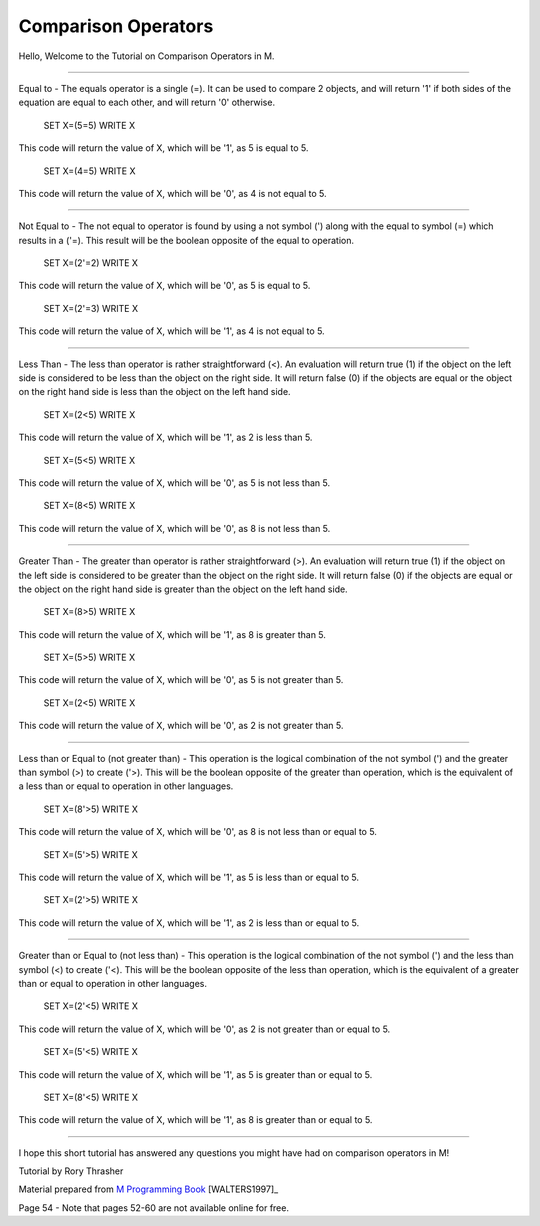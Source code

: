 ====================
Comparison Operators
====================

Hello, Welcome to the Tutorial on Comparison Operators in M.

********************

Equal to - The equals operator is a single (=).  It can be used to compare 2 objects, and will return '1' if both sides of the equation are equal to each other, and will return '0' otherwise.

    SET X=(5=5)
    WRITE X

This code will return the value of X, which will be '1', as 5 is equal to 5.

    SET X=(4=5)
    WRITE X

This code will return the value of X, which will be '0', as 4 is not equal to 5.

********************

Not Equal to - The not equal to operator is found by using a not symbol (') along with the equal to symbol (=) which results in a ('=).  This result will be the boolean opposite of the equal to operation.

    SET X=(2'=2)
    WRITE X

This code will return the value of X, which will be '0', as 5 is equal to 5.

    SET X=(2'=3)
    WRITE X

This code will return the value of X, which will be '1', as 4 is not equal to 5.

********************

Less Than - The less than operator is rather straightforward (<).  An evaluation will return true (1) if the object on the left side is considered to be less than the object on the right side.  It will return false (0) if the objects are equal or the object on the right hand side is less than the object on the left hand side.

    SET X=(2<5)
    WRITE X

This code will return the value of X, which will be '1', as 2 is less than 5.

    SET X=(5<5)
    WRITE X

This code will return the value of X, which will be '0', as 5 is not less than 5.

    SET X=(8<5)
    WRITE X

This code will return the value of X, which will be '0', as 8 is not less than 5.

********************

Greater Than - The greater than operator is rather straightforward (>).  An evaluation will return true (1) if the object on the left side is considered to be greater than the object on the right side.  It will return false (0) if the objects are equal or the object on the right hand side is greater than the object on the left hand side.

    SET X=(8>5)
    WRITE X

This code will return the value of X, which will be '1', as 8 is greater than 5.

    SET X=(5>5)
    WRITE X

This code will return the value of X, which will be '0', as 5 is not greater than 5.

    SET X=(2<5)
    WRITE X

This code will return the value of X, which will be '0', as 2 is not greater than 5.

********************

Less than or Equal to (not greater than) - This operation is the logical combination of the not symbol (') and the greater than symbol (>) to create ('>).  This will be the boolean opposite of the greater than operation, which is the equivalent of a less than or equal to operation in other languages.

    SET X=(8'>5)
    WRITE X

This code will return the value of X, which will be '0', as 8 is not less than or equal to 5.

    SET X=(5'>5)
    WRITE X

This code will return the value of X, which will be '1', as 5 is less than or equal to 5.

    SET X=(2'>5)
    WRITE X

This code will return the value of X, which will be '1', as 2 is less than or equal to 5.

********************

Greater than or Equal to (not less than) - This operation is the logical combination of the not symbol (') and the less than symbol (<) to create ('<).  This will be the boolean opposite of the less than operation, which is the equivalent of a greater than or equal to operation in other languages.

    SET X=(2'<5)
    WRITE X

This code will return the value of X, which will be '0', as 2 is not greater than or equal to 5.

    SET X=(5'<5)
    WRITE X

This code will return the value of X, which will be '1', as 5 is greater than or equal to 5.

    SET X=(8'<5)
    WRITE X

This code will return the value of X, which will be '1', as 8 is greater than or equal to 5.

********************

I hope this short tutorial has answered any questions you might have had on comparison operators in M!











Tutorial by Rory Thrasher


Material prepared from `M Programming Book`_ [WALTERS1997]_

Page 54 - Note that pages 52-60 are not available online for free.


.. _M Programming book: http://books.google.com/books?id=jo8_Mtmp30kC&printsec=frontcover&dq=M+Programming&hl=en&sa=X&ei=2mktT--GHajw0gHnkKWUCw&ved=0CDIQ6AEwAA#v=onepage&q=M%20Programming&f=false
